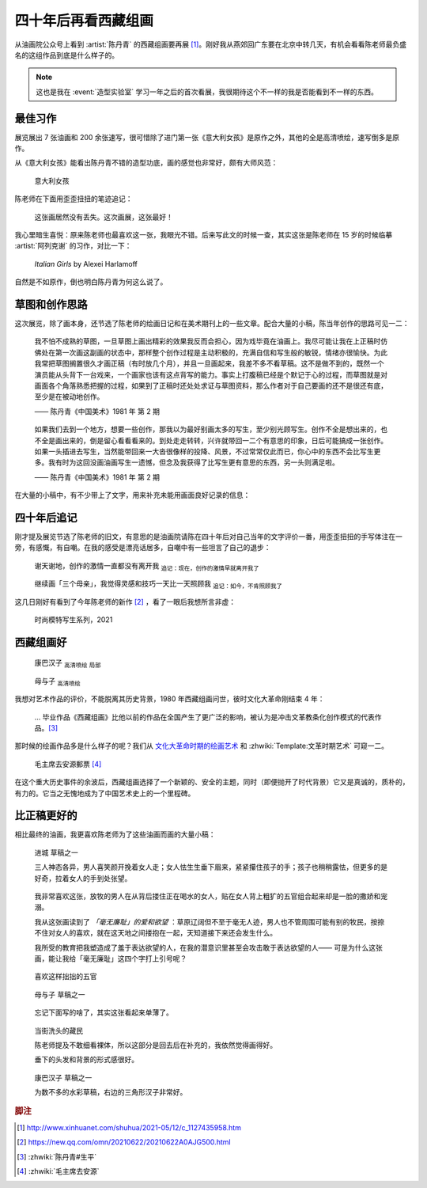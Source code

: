 ====================
四十年后再看西藏组画
====================

.. event:: _
   :date: 2021-06-30
   :location: 北京 中国油画院

.. post:: 2021-07-03
   :tags: 展览,绘画,陈丹青
   :author: LA
   :language: zh_CN

从油画院公众号上看到 :artist:`陈丹青` 的西藏组画要再展 [#]_。刚好我从燕郊回广东要在北京中转几天，有机会看看陈老师最负盛名的这组作品到底是什么样子的。

.. note:: 这也是我在 :event:`造型实验室` 学习一年之后的首次看展，我很期待这个不一样的我是否能看到不一样的东西。

最佳习作
========

展览展出 7 张油画和 200 余张速写，很可惜除了进门第一张《意大利女孩》是原作之外，其他的全是高清喷绘，速写倒多是原作。

从《意大利女孩》能看出陈丹青不错的造型功底，画的感觉也非常好，颇有大师风范：

.. figure:: /_images/xzzh-after-40-yrs/IMG_20210627_144543.jpg

   意大利女孩

陈老师在下面用歪歪扭扭的笔迹追记：

   这张画居然没有丢失。这次画展，这张最好！

我心里暗生喜悦：原来陈老师也最喜欢这一张，我眼光不错。后来写此文的时候一查，其实这张是陈老师在 15 岁的时候临摹 :artist:`阿列克谢` 的习作，对比一下：

.. figure:: /_images/Alexei-Harlamoff-Italian-Girls.jpg

   *Italian Girls* by Alexei Harlamoff

自然是不如原作，倒也明白陈丹青为何这么说了。

草图和创作思路
==============

这次展览，除了画本身，还节选了陈老师的绘画日记和在美术期刊上的一些文章。配合大量的小稿，陈当年创作的思路可见一二：

.. figure:: /_images/xzzh-after-40-yrs/IMG_20210627_150342.jpg

   我不怕不成熟的草图，一旦草图上画出精彩的效果我反而会担心，因为戏毕竟在油画上。我尽可能让我在上正稿时仿佛处在第一次画这副画的状态中，那样整个创作过程是主动积极的，充满自信和写生般的敏锐，情绪亦很愉快。为此我常把草图搁置很久才画正稿（有时放几个月），并且一旦画起来，我差不多不看草稿。这不是做不到的，既然一个演员能从头背下一台戏来，一个画家也该有这点背写的能力。事实上打腹稿已经是个默记于心的过程，而草图就是对画面各个角落熟悉把握的过程，如果到了正稿时还处处求证与草图资料，那么作者对于自己要画的还不是很还有底，至少是在被动地创作。

   —— 陈丹青《中国美术》1981 年 第 2 期

.. figure:: /_images/xzzh-after-40-yrs/IMG_20210627_151615.jpg

   如果我们去到一个地方，想要一些创作，那我以为最好别画太多的写生，至少别光顾写生。创作不全是想出来的，也不全是画出来的，倒是留心看看看来的。到处走走转转，兴许就带回一二个有意思的印象，日后可能搞成一张创作。如果一头插进去写生，当然能带回来一大沓很像样的投降、风景，不过常常仅此而已，你心中的东西不会比写生更多。我有时为这回没画油画写生一遗憾，但念及我获得了比写生更有意思的东西，另一头则满足啦。

   —— 陈丹青《中国美术》1981 年 第 2 期

在大量的小稿中，有不少带上了文字，用来补充未能用画面良好记录的信息：

.. image:: /_images/xzzh-after-40-yrs/IMG_20210627_145646.jpg
   :width: 30%
.. image:: /_images/xzzh-after-40-yrs/IMG_20210627_144838.jpg
   :width: 30%
.. image:: /_images/xzzh-after-40-yrs/IMG_20210627_144932.jpg
   :width: 30%

四十年后追记
============

刚才提及展览节选了陈老师的旧文，有意思的是油画院请陈在四十年后对自己当年的文字评价一番，用歪歪扭扭的手写体注在一旁，有感慨，有自嘲。在我的感受是漂亮话居多，自嘲中有一些坦言了自己的退步：

.. figure:: /_images/xzzh-after-40-yrs/IMG_20210627_151201.jpg
   
   谢天谢地，创作的激情一直都没有离开我
   :sub:`追记：现在，创作的激情早就离开我了`

.. figure:: /_images/xzzh-after-40-yrs/IMG_20210627_145435.jpg
   
   继续画「三个母亲」，我觉得灵感和技巧一天比一天照顾我
   :sub:`追记：如今，不肯照顾我了`

这几日刚好有看到了今年陈老师的新作 [#]_ ，看了一眼后我想所言非虚：

.. figure:: /_images/xzzh-after-40-yrs/1000.webp

   时尚模特写生系列，2021

西藏组画好
==========

.. figure:: /_images/xzzh-after-40-yrs/IMG_20210627_150753.jpg

   康巴汉子 :sub:`高清喷绘` :sub:`局部`

.. figure:: /_images/xzzh-after-40-yrs/IMG_20210627_145244.jpg

   母与子 :sub:`高清喷绘`

我想对艺术作品的评价，不能脱离其历史背景，1980 年西藏组画问世，彼时文化大革命刚结束 4 年：

   … 毕业作品《西藏组画》比他以前的作品在全国产生了更广泛的影响，被认为是冲击文革教条化创作模式的代表作品。[#]_

那时候的绘画作品多是什么样子的呢？我们从 文化大革命时期的绘画艺术_ 和 :zhwiki:`Template:文革时期艺术` 可窥一二。

.. figure:: /_images/xzzh-after-40-yrs/220px-毛主席去安源郵票.jpg

   毛主席去安源郵票 [#]_

在这个重大历史事件的余波后，西藏组画选择了一个新颖的、安全的主题，同时（即便抛开了时代背景）它又是真诚的，质朴的，有力的。它当之无愧地成为了中国艺术史上的一个里程碑。

.. _文化大革命时期的绘画艺术: https://zhuanlan.zhihu.com/p/58488380

比正稿更好的
============

相比最终的油画，我更喜欢陈老师为了这些油画而画的大量小稿：

.. figure:: /_images/xzzh-after-40-yrs/IMG_20210627_151718.jpg

   进城 草稿之一

   三人神态各异，男人喜笑颜开挽着女人走；女人怯生生垂下眉来，紧紧攥住孩子的手；孩子也稍稍露怯，但更多的是好奇，拉着女人的手到处张望。

.. figure:: /_images/xzzh-after-40-yrs/IMG_20210627_152420.jpg

   我非常喜欢这张，放牧的男人在从背后搂住正在喝水的女人，贴在女人背上粗犷的五官组合起来却是一脸的撒娇和宠溺。

   我从这张画读到了 *「毫无廉耻」的爱和欲望* ：草原辽阔但不至于毫无人迹，男人也不管周围可能有别的牧民，按捺不住对女人的喜欢，就在这天地之间搂抱在一起，天知道接下来还会发生什么。

   我所受的教育把我塑造成了羞于表达欲望的人，在我的潜意识里甚至会攻击敢于表达欲望的人—— 可是为什么这张画，能让我给「毫无廉耻」这四个字打上引号呢？

.. figure:: /_images/xzzh-after-40-yrs/IMG_20210627_144927.jpg

   喜欢这样拙拙的五官

.. figure:: /_images/xzzh-after-40-yrs/IMG_20210627_145043.jpg

   母与子 草稿之一

.. figure:: /_images/xzzh-after-40-yrs/IMG_20210627_152435.jpg

   忘记下面写的啥了，其实这张看起来单薄了。

.. figure:: /_images/xzzh-after-40-yrs/IMG_20210627_152144.jpg

   当街洗头的藏民

   陈老师提及不敢细看裸体，所以这部分是回去后在补充的，我依然觉得画得好。

   垂下的头发和背景的形式感很好。

.. figure:: /_images/xzzh-after-40-yrs/IMG_20210627_150450.jpg

   康巴汉子 草稿之一

   为数不多的水彩草稿，右边的三角形汉子非常好。

.. rubric:: 脚注

.. [#] http://www.xinhuanet.com/shuhua/2021-05/12/c_1127435958.htm
.. [#] https://new.qq.com/omn/20210622/20210622A0AJG500.html
.. [#] :zhwiki:`陈丹青#生平`
.. [#] :zhwiki:`毛主席去安源`
